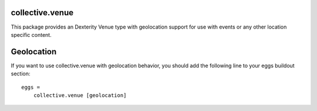 collective.venue
================

This package provides an Dexterity Venue type with geolocation support for use with events or any other location specific content.


Geolocation
===========

If you want to use collective.venue with geolocation behavior, you should add the following line to your eggs buildout section::

    eggs =
        collective.venue [geolocation]

